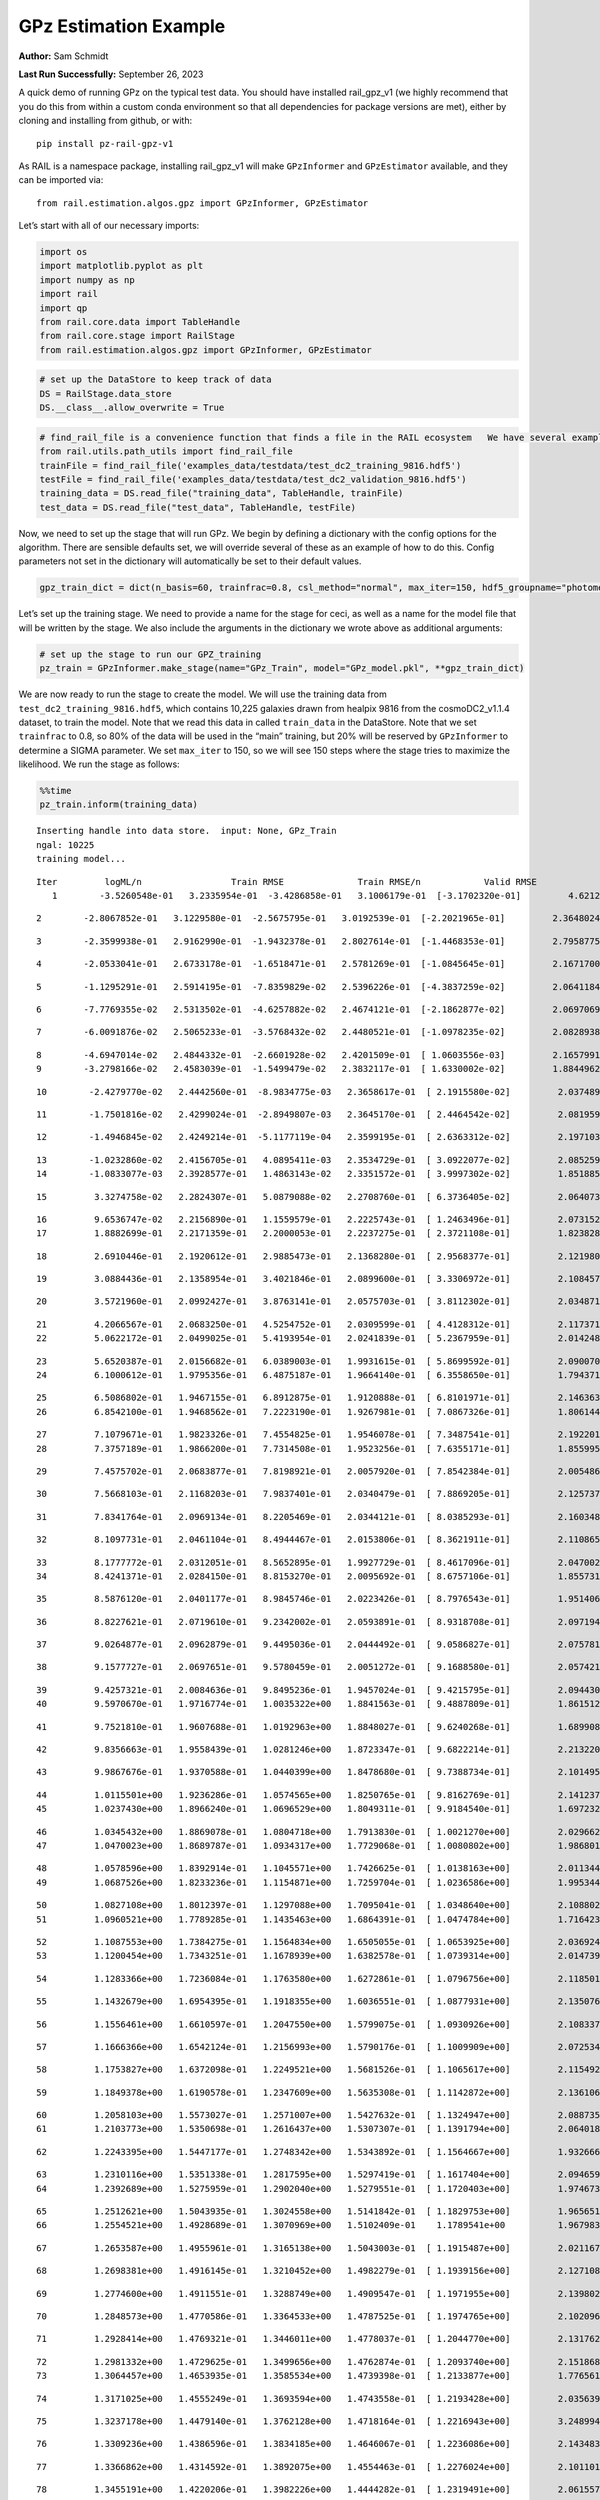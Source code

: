GPz Estimation Example
======================

**Author:** Sam Schmidt

**Last Run Successfully:** September 26, 2023

A quick demo of running GPz on the typical test data. You should have
installed rail_gpz_v1 (we highly recommend that you do this from within
a custom conda environment so that all dependencies for package versions
are met), either by cloning and installing from github, or with:

::

   pip install pz-rail-gpz-v1

As RAIL is a namespace package, installing rail_gpz_v1 will make
``GPzInformer`` and ``GPzEstimator`` available, and they can be imported
via:

::

   from rail.estimation.algos.gpz import GPzInformer, GPzEstimator

Let’s start with all of our necessary imports:

.. code:: ipython3

    import os
    import matplotlib.pyplot as plt
    import numpy as np
    import rail
    import qp
    from rail.core.data import TableHandle
    from rail.core.stage import RailStage
    from rail.estimation.algos.gpz import GPzInformer, GPzEstimator

.. code:: ipython3

    # set up the DataStore to keep track of data
    DS = RailStage.data_store
    DS.__class__.allow_overwrite = True

.. code:: ipython3

    # find_rail_file is a convenience function that finds a file in the RAIL ecosystem   We have several example data files that are copied with RAIL that we can use for our example run, let's grab those files, one for training/validation, and the other for testing:
    from rail.utils.path_utils import find_rail_file
    trainFile = find_rail_file('examples_data/testdata/test_dc2_training_9816.hdf5')
    testFile = find_rail_file('examples_data/testdata/test_dc2_validation_9816.hdf5')
    training_data = DS.read_file("training_data", TableHandle, trainFile)
    test_data = DS.read_file("test_data", TableHandle, testFile)

Now, we need to set up the stage that will run GPz. We begin by defining
a dictionary with the config options for the algorithm. There are
sensible defaults set, we will override several of these as an example
of how to do this. Config parameters not set in the dictionary will
automatically be set to their default values.

.. code:: ipython3

    gpz_train_dict = dict(n_basis=60, trainfrac=0.8, csl_method="normal", max_iter=150, hdf5_groupname="photometry") 

Let’s set up the training stage. We need to provide a name for the stage
for ceci, as well as a name for the model file that will be written by
the stage. We also include the arguments in the dictionary we wrote
above as additional arguments:

.. code:: ipython3

    # set up the stage to run our GPZ_training
    pz_train = GPzInformer.make_stage(name="GPz_Train", model="GPz_model.pkl", **gpz_train_dict)

We are now ready to run the stage to create the model. We will use the
training data from ``test_dc2_training_9816.hdf5``, which contains
10,225 galaxies drawn from healpix 9816 from the cosmoDC2_v1.1.4
dataset, to train the model. Note that we read this data in called
``train_data`` in the DataStore. Note that we set ``trainfrac`` to 0.8,
so 80% of the data will be used in the “main” training, but 20% will be
reserved by ``GPzInformer`` to determine a SIGMA parameter. We set
``max_iter`` to 150, so we will see 150 steps where the stage tries to
maximize the likelihood. We run the stage as follows:

.. code:: ipython3

    %%time
    pz_train.inform(training_data)


.. parsed-literal::

    Inserting handle into data store.  input: None, GPz_Train
    ngal: 10225
    training model...


.. parsed-literal::

    Iter	 logML/n 		 Train RMSE		 Train RMSE/n		 Valid RMSE		 Valid MLL		 Time    
       1	-3.5260548e-01	 3.2335954e-01	-3.4286858e-01	 3.1006179e-01	[-3.1702320e-01]	 4.6212721e-01


.. parsed-literal::

       2	-2.8067852e-01	 3.1229580e-01	-2.5675795e-01	 3.0192539e-01	[-2.2021965e-01]	 2.3648024e-01


.. parsed-literal::

       3	-2.3599938e-01	 2.9162990e-01	-1.9432378e-01	 2.8027614e-01	[-1.4468353e-01]	 2.7958775e-01


.. parsed-literal::

       4	-2.0533041e-01	 2.6733178e-01	-1.6518471e-01	 2.5781269e-01	[-1.0845645e-01]	 2.1671700e-01


.. parsed-literal::

       5	-1.1295291e-01	 2.5914195e-01	-7.8359829e-02	 2.5396226e-01	[-4.3837259e-02]	 2.0641184e-01


.. parsed-literal::

       6	-7.7769355e-02	 2.5313502e-01	-4.6257882e-02	 2.4674121e-01	[-2.1862877e-02]	 2.0697069e-01


.. parsed-literal::

       7	-6.0091876e-02	 2.5065233e-01	-3.5768432e-02	 2.4480521e-01	[-1.0978235e-02]	 2.0828938e-01


.. parsed-literal::

       8	-4.6947014e-02	 2.4844332e-01	-2.6601928e-02	 2.4201509e-01	[ 1.0603556e-03]	 2.1657991e-01
       9	-3.2798166e-02	 2.4583039e-01	-1.5499479e-02	 2.3832117e-01	[ 1.6330002e-02]	 1.8844962e-01


.. parsed-literal::

      10	-2.4279770e-02	 2.4442560e-01	-8.9834775e-03	 2.3658617e-01	[ 2.1915580e-02]	 2.0374894e-01


.. parsed-literal::

      11	-1.7501816e-02	 2.4299024e-01	-2.8949807e-03	 2.3645170e-01	[ 2.4464542e-02]	 2.0819592e-01


.. parsed-literal::

      12	-1.4946845e-02	 2.4249214e-01	-5.1177119e-04	 2.3599195e-01	[ 2.6363312e-02]	 2.1971035e-01


.. parsed-literal::

      13	-1.0232860e-02	 2.4156705e-01	 4.0895411e-03	 2.3534729e-01	[ 3.0922077e-02]	 2.0852590e-01
      14	-1.0833077e-03	 2.3928577e-01	 1.4863143e-02	 2.3351572e-01	[ 3.9997302e-02]	 1.8518853e-01


.. parsed-literal::

      15	 3.3274758e-02	 2.2824307e-01	 5.0879088e-02	 2.2708760e-01	[ 6.3736405e-02]	 2.0640731e-01


.. parsed-literal::

      16	 9.6536747e-02	 2.2156890e-01	 1.1559579e-01	 2.2225743e-01	[ 1.2463496e-01]	 2.0731521e-01
      17	 1.8882699e-01	 2.2171359e-01	 2.2000053e-01	 2.2237275e-01	[ 2.3721108e-01]	 1.8238282e-01


.. parsed-literal::

      18	 2.6910446e-01	 2.1920612e-01	 2.9885473e-01	 2.1368280e-01	[ 2.9568377e-01]	 2.1219802e-01


.. parsed-literal::

      19	 3.0884436e-01	 2.1358954e-01	 3.4021846e-01	 2.0899600e-01	[ 3.3306972e-01]	 2.1084571e-01


.. parsed-literal::

      20	 3.5721960e-01	 2.0992427e-01	 3.8763141e-01	 2.0575703e-01	[ 3.8112302e-01]	 2.0348716e-01


.. parsed-literal::

      21	 4.2066567e-01	 2.0683250e-01	 4.5254752e-01	 2.0309599e-01	[ 4.4128312e-01]	 2.1173716e-01
      22	 5.0622172e-01	 2.0499025e-01	 5.4193954e-01	 2.0241839e-01	[ 5.2367959e-01]	 2.0142484e-01


.. parsed-literal::

      23	 5.6520387e-01	 2.0156682e-01	 6.0389003e-01	 1.9931615e-01	[ 5.8699592e-01]	 2.0900702e-01
      24	 6.1000612e-01	 1.9795356e-01	 6.4875187e-01	 1.9664140e-01	[ 6.3558650e-01]	 1.7943716e-01


.. parsed-literal::

      25	 6.5086802e-01	 1.9467155e-01	 6.8912875e-01	 1.9120888e-01	[ 6.8101971e-01]	 2.1463633e-01
      26	 6.8542100e-01	 1.9468562e-01	 7.2223190e-01	 1.9267981e-01	[ 7.0867326e-01]	 1.8061447e-01


.. parsed-literal::

      27	 7.1079671e-01	 1.9823326e-01	 7.4554825e-01	 1.9546078e-01	[ 7.3487541e-01]	 2.1922016e-01
      28	 7.3757189e-01	 1.9866200e-01	 7.7314508e-01	 1.9523256e-01	[ 7.6355171e-01]	 1.8559957e-01


.. parsed-literal::

      29	 7.4575702e-01	 2.0683877e-01	 7.8198921e-01	 2.0057920e-01	[ 7.8542384e-01]	 2.0054865e-01


.. parsed-literal::

      30	 7.5668103e-01	 2.1168203e-01	 7.9837401e-01	 2.0340479e-01	[ 7.8869205e-01]	 2.1257377e-01


.. parsed-literal::

      31	 7.8341764e-01	 2.0969134e-01	 8.2205469e-01	 2.0344121e-01	[ 8.0385293e-01]	 2.1603489e-01


.. parsed-literal::

      32	 8.1097731e-01	 2.0461104e-01	 8.4944467e-01	 2.0153806e-01	[ 8.3621911e-01]	 2.1108651e-01


.. parsed-literal::

      33	 8.1777772e-01	 2.0312051e-01	 8.5652895e-01	 1.9927729e-01	[ 8.4617096e-01]	 2.0470023e-01
      34	 8.4241371e-01	 2.0284150e-01	 8.8153270e-01	 2.0095692e-01	[ 8.6757106e-01]	 1.8557310e-01


.. parsed-literal::

      35	 8.5876120e-01	 2.0401177e-01	 8.9845746e-01	 2.0223426e-01	[ 8.7976543e-01]	 1.9514060e-01


.. parsed-literal::

      36	 8.8227621e-01	 2.0719610e-01	 9.2342002e-01	 2.0593891e-01	[ 8.9318708e-01]	 2.0971942e-01


.. parsed-literal::

      37	 9.0264877e-01	 2.0962879e-01	 9.4495036e-01	 2.0444492e-01	[ 9.0586827e-01]	 2.0757818e-01


.. parsed-literal::

      38	 9.1577727e-01	 2.0697651e-01	 9.5780459e-01	 2.0051272e-01	[ 9.1688580e-01]	 2.0574212e-01


.. parsed-literal::

      39	 9.4257321e-01	 2.0084636e-01	 9.8495236e-01	 1.9457024e-01	[ 9.4215795e-01]	 2.0944309e-01
      40	 9.5970670e-01	 1.9716774e-01	 1.0035322e+00	 1.8841563e-01	[ 9.4887809e-01]	 1.8615127e-01


.. parsed-literal::

      41	 9.7521810e-01	 1.9607688e-01	 1.0192963e+00	 1.8848027e-01	[ 9.6240268e-01]	 1.6899085e-01


.. parsed-literal::

      42	 9.8356663e-01	 1.9558439e-01	 1.0281246e+00	 1.8723347e-01	[ 9.6822214e-01]	 2.2132206e-01


.. parsed-literal::

      43	 9.9867676e-01	 1.9370588e-01	 1.0440399e+00	 1.8478680e-01	[ 9.7388734e-01]	 2.1014953e-01


.. parsed-literal::

      44	 1.0115501e+00	 1.9236286e-01	 1.0574565e+00	 1.8250765e-01	[ 9.8162769e-01]	 2.1412373e-01
      45	 1.0237430e+00	 1.8966240e-01	 1.0696529e+00	 1.8049311e-01	[ 9.9184540e-01]	 1.6972327e-01


.. parsed-literal::

      46	 1.0345432e+00	 1.8869078e-01	 1.0804718e+00	 1.7913830e-01	[ 1.0021270e+00]	 2.0296621e-01
      47	 1.0470023e+00	 1.8689787e-01	 1.0934317e+00	 1.7729068e-01	[ 1.0080802e+00]	 1.9868016e-01


.. parsed-literal::

      48	 1.0578596e+00	 1.8392914e-01	 1.1045571e+00	 1.7426625e-01	[ 1.0138163e+00]	 2.0113444e-01
      49	 1.0687526e+00	 1.8233236e-01	 1.1154871e+00	 1.7259704e-01	[ 1.0236586e+00]	 1.9953442e-01


.. parsed-literal::

      50	 1.0827108e+00	 1.8012397e-01	 1.1297088e+00	 1.7095041e-01	[ 1.0348640e+00]	 2.1088028e-01
      51	 1.0960521e+00	 1.7789285e-01	 1.1435463e+00	 1.6864391e-01	[ 1.0474784e+00]	 1.7164230e-01


.. parsed-literal::

      52	 1.1087553e+00	 1.7384275e-01	 1.1564834e+00	 1.6505055e-01	[ 1.0653925e+00]	 2.0369244e-01
      53	 1.1200454e+00	 1.7343251e-01	 1.1678939e+00	 1.6382578e-01	[ 1.0739314e+00]	 2.0147395e-01


.. parsed-literal::

      54	 1.1283366e+00	 1.7236084e-01	 1.1763580e+00	 1.6272861e-01	[ 1.0796756e+00]	 2.1185017e-01


.. parsed-literal::

      55	 1.1432679e+00	 1.6954395e-01	 1.1918355e+00	 1.6036551e-01	[ 1.0877931e+00]	 2.1350765e-01


.. parsed-literal::

      56	 1.1556461e+00	 1.6610597e-01	 1.2047550e+00	 1.5799075e-01	[ 1.0930926e+00]	 2.1083379e-01


.. parsed-literal::

      57	 1.1666366e+00	 1.6542124e-01	 1.2156993e+00	 1.5790176e-01	[ 1.1009909e+00]	 2.0725346e-01


.. parsed-literal::

      58	 1.1753827e+00	 1.6372098e-01	 1.2249521e+00	 1.5681526e-01	[ 1.1065617e+00]	 2.1154928e-01


.. parsed-literal::

      59	 1.1849378e+00	 1.6190578e-01	 1.2347609e+00	 1.5635308e-01	[ 1.1142872e+00]	 2.1361065e-01


.. parsed-literal::

      60	 1.2058103e+00	 1.5573027e-01	 1.2571007e+00	 1.5427632e-01	[ 1.1324947e+00]	 2.0887351e-01
      61	 1.2103773e+00	 1.5350698e-01	 1.2616437e+00	 1.5307307e-01	[ 1.1391794e+00]	 2.0640182e-01


.. parsed-literal::

      62	 1.2243395e+00	 1.5447177e-01	 1.2748342e+00	 1.5343892e-01	[ 1.1564667e+00]	 1.9326663e-01


.. parsed-literal::

      63	 1.2310116e+00	 1.5351338e-01	 1.2817595e+00	 1.5297419e-01	[ 1.1617404e+00]	 2.0946598e-01
      64	 1.2392689e+00	 1.5275959e-01	 1.2902040e+00	 1.5279551e-01	[ 1.1720403e+00]	 1.9746733e-01


.. parsed-literal::

      65	 1.2512621e+00	 1.5043935e-01	 1.3024558e+00	 1.5141842e-01	[ 1.1829753e+00]	 1.9656515e-01
      66	 1.2554521e+00	 1.4928689e-01	 1.3070969e+00	 1.5102409e-01	  1.1789541e+00 	 1.9679832e-01


.. parsed-literal::

      67	 1.2653587e+00	 1.4955961e-01	 1.3165138e+00	 1.5043003e-01	[ 1.1915487e+00]	 2.0211673e-01


.. parsed-literal::

      68	 1.2698381e+00	 1.4916145e-01	 1.3210452e+00	 1.4982279e-01	[ 1.1939156e+00]	 2.1271086e-01


.. parsed-literal::

      69	 1.2774600e+00	 1.4911551e-01	 1.3288749e+00	 1.4909547e-01	[ 1.1971955e+00]	 2.1398020e-01


.. parsed-literal::

      70	 1.2848573e+00	 1.4770586e-01	 1.3364533e+00	 1.4787525e-01	[ 1.1974765e+00]	 2.1020961e-01


.. parsed-literal::

      71	 1.2928414e+00	 1.4769321e-01	 1.3446011e+00	 1.4778037e-01	[ 1.2044770e+00]	 2.1317625e-01


.. parsed-literal::

      72	 1.2981332e+00	 1.4729625e-01	 1.3499656e+00	 1.4762874e-01	[ 1.2093740e+00]	 2.1518683e-01
      73	 1.3064457e+00	 1.4653935e-01	 1.3585534e+00	 1.4739398e-01	[ 1.2133877e+00]	 1.7765617e-01


.. parsed-literal::

      74	 1.3171025e+00	 1.4555249e-01	 1.3693594e+00	 1.4743558e-01	[ 1.2193428e+00]	 2.0356393e-01


.. parsed-literal::

      75	 1.3237178e+00	 1.4479140e-01	 1.3762128e+00	 1.4718164e-01	[ 1.2216943e+00]	 3.2489944e-01


.. parsed-literal::

      76	 1.3309236e+00	 1.4386596e-01	 1.3834185e+00	 1.4646067e-01	[ 1.2236086e+00]	 2.1434832e-01


.. parsed-literal::

      77	 1.3366862e+00	 1.4314592e-01	 1.3892075e+00	 1.4554463e-01	[ 1.2276024e+00]	 2.1011019e-01


.. parsed-literal::

      78	 1.3455191e+00	 1.4220206e-01	 1.3982226e+00	 1.4444282e-01	[ 1.2319491e+00]	 2.0615578e-01
      79	 1.3490598e+00	 1.4221983e-01	 1.4021003e+00	 1.4279856e-01	[ 1.2383809e+00]	 2.0189834e-01


.. parsed-literal::

      80	 1.3577217e+00	 1.4174069e-01	 1.4104996e+00	 1.4292004e-01	[ 1.2473467e+00]	 2.0282650e-01


.. parsed-literal::

      81	 1.3610626e+00	 1.4174917e-01	 1.4138626e+00	 1.4296740e-01	[ 1.2497931e+00]	 2.0147371e-01


.. parsed-literal::

      82	 1.3663179e+00	 1.4161603e-01	 1.4192989e+00	 1.4229660e-01	[ 1.2522670e+00]	 2.1552277e-01


.. parsed-literal::

      83	 1.3712281e+00	 1.4269658e-01	 1.4244665e+00	 1.4236132e-01	  1.2478155e+00 	 2.1483111e-01


.. parsed-literal::

      84	 1.3774885e+00	 1.4162604e-01	 1.4308188e+00	 1.4076775e-01	  1.2496443e+00 	 2.1042085e-01
      85	 1.3812155e+00	 1.4097748e-01	 1.4344932e+00	 1.3972916e-01	  1.2519633e+00 	 1.8870449e-01


.. parsed-literal::

      86	 1.3852838e+00	 1.4050176e-01	 1.4386475e+00	 1.3903093e-01	  1.2498116e+00 	 1.7298102e-01


.. parsed-literal::

      87	 1.3906094e+00	 1.3980537e-01	 1.4440295e+00	 1.3925476e-01	  1.2474941e+00 	 2.1831989e-01
      88	 1.3959083e+00	 1.3942529e-01	 1.4493334e+00	 1.3936926e-01	  1.2507364e+00 	 1.9269681e-01


.. parsed-literal::

      89	 1.4010833e+00	 1.3884296e-01	 1.4545052e+00	 1.3948035e-01	[ 1.2532594e+00]	 2.0292592e-01
      90	 1.4058108e+00	 1.3832542e-01	 1.4592567e+00	 1.3943793e-01	[ 1.2575014e+00]	 2.0456457e-01


.. parsed-literal::

      91	 1.4111554e+00	 1.3760597e-01	 1.4645505e+00	 1.3848974e-01	[ 1.2586906e+00]	 2.0068407e-01


.. parsed-literal::

      92	 1.4159131e+00	 1.3723582e-01	 1.4692243e+00	 1.3739135e-01	[ 1.2665114e+00]	 2.1459436e-01
      93	 1.4195836e+00	 1.3694717e-01	 1.4729097e+00	 1.3634279e-01	[ 1.2676065e+00]	 2.0676565e-01


.. parsed-literal::

      94	 1.4231732e+00	 1.3654781e-01	 1.4767125e+00	 1.3472044e-01	  1.2655517e+00 	 1.8352365e-01


.. parsed-literal::

      95	 1.4272112e+00	 1.3605073e-01	 1.4808042e+00	 1.3430801e-01	  1.2623247e+00 	 2.1986437e-01


.. parsed-literal::

      96	 1.4299838e+00	 1.3569120e-01	 1.4836187e+00	 1.3442317e-01	  1.2606656e+00 	 2.0709252e-01


.. parsed-literal::

      97	 1.4330593e+00	 1.3524653e-01	 1.4867654e+00	 1.3427464e-01	  1.2595727e+00 	 2.0970440e-01


.. parsed-literal::

      98	 1.4367727e+00	 1.3453725e-01	 1.4906172e+00	 1.3413003e-01	  1.2595535e+00 	 2.0361495e-01


.. parsed-literal::

      99	 1.4406089e+00	 1.3427453e-01	 1.4944958e+00	 1.3360806e-01	  1.2616243e+00 	 2.2083545e-01


.. parsed-literal::

     100	 1.4437846e+00	 1.3400228e-01	 1.4977516e+00	 1.3296044e-01	  1.2630793e+00 	 2.0461345e-01


.. parsed-literal::

     101	 1.4474440e+00	 1.3400168e-01	 1.5014659e+00	 1.3241667e-01	  1.2641660e+00 	 2.1511459e-01


.. parsed-literal::

     102	 1.4503339e+00	 1.3369512e-01	 1.5045957e+00	 1.3233711e-01	  1.2601299e+00 	 2.0579004e-01
     103	 1.4532534e+00	 1.3359684e-01	 1.5074034e+00	 1.3230170e-01	  1.2619909e+00 	 1.9577241e-01


.. parsed-literal::

     104	 1.4552138e+00	 1.3345914e-01	 1.5093330e+00	 1.3237242e-01	  1.2607121e+00 	 2.1661162e-01
     105	 1.4579865e+00	 1.3321775e-01	 1.5120945e+00	 1.3250380e-01	  1.2624960e+00 	 1.9426394e-01


.. parsed-literal::

     106	 1.4605570e+00	 1.3281865e-01	 1.5147787e+00	 1.3239208e-01	  1.2552860e+00 	 2.1616769e-01


.. parsed-literal::

     107	 1.4638618e+00	 1.3270164e-01	 1.5180134e+00	 1.3230710e-01	  1.2646901e+00 	 2.4218798e-01


.. parsed-literal::

     108	 1.4655853e+00	 1.3262671e-01	 1.5197472e+00	 1.3208181e-01	[ 1.2683747e+00]	 2.1974969e-01


.. parsed-literal::

     109	 1.4677945e+00	 1.3258100e-01	 1.5219954e+00	 1.3179651e-01	[ 1.2708374e+00]	 2.0610189e-01


.. parsed-literal::

     110	 1.4714929e+00	 1.3252299e-01	 1.5257988e+00	 1.3122315e-01	[ 1.2723802e+00]	 2.0900226e-01


.. parsed-literal::

     111	 1.4740492e+00	 1.3264181e-01	 1.5284399e+00	 1.3110468e-01	[ 1.2753074e+00]	 3.3816195e-01


.. parsed-literal::

     112	 1.4770470e+00	 1.3260438e-01	 1.5314628e+00	 1.3079419e-01	  1.2743049e+00 	 2.1357441e-01
     113	 1.4801265e+00	 1.3263924e-01	 1.5346010e+00	 1.3045425e-01	  1.2732939e+00 	 1.9690728e-01


.. parsed-literal::

     114	 1.4823211e+00	 1.3249535e-01	 1.5369425e+00	 1.3043788e-01	  1.2689455e+00 	 2.1747017e-01


.. parsed-literal::

     115	 1.4848436e+00	 1.3247511e-01	 1.5394681e+00	 1.3015764e-01	  1.2699822e+00 	 2.0921493e-01


.. parsed-literal::

     116	 1.4873484e+00	 1.3236173e-01	 1.5420518e+00	 1.2973075e-01	  1.2697077e+00 	 2.1361685e-01


.. parsed-literal::

     117	 1.4896298e+00	 1.3223969e-01	 1.5444410e+00	 1.2934926e-01	  1.2657689e+00 	 2.0780849e-01
     118	 1.4914256e+00	 1.3220736e-01	 1.5463783e+00	 1.2876748e-01	  1.2599142e+00 	 1.9184303e-01


.. parsed-literal::

     119	 1.4934709e+00	 1.3218877e-01	 1.5483887e+00	 1.2869375e-01	  1.2577587e+00 	 2.0964646e-01
     120	 1.4949074e+00	 1.3218527e-01	 1.5497821e+00	 1.2872146e-01	  1.2570460e+00 	 1.8752456e-01


.. parsed-literal::

     121	 1.4969362e+00	 1.3207836e-01	 1.5518403e+00	 1.2869483e-01	  1.2539576e+00 	 1.8629003e-01
     122	 1.4989182e+00	 1.3201589e-01	 1.5539304e+00	 1.2893601e-01	  1.2499163e+00 	 1.6669679e-01


.. parsed-literal::

     123	 1.5009842e+00	 1.3181751e-01	 1.5559435e+00	 1.2887338e-01	  1.2514989e+00 	 2.0874619e-01
     124	 1.5022389e+00	 1.3166805e-01	 1.5572231e+00	 1.2888581e-01	  1.2525172e+00 	 1.8441200e-01


.. parsed-literal::

     125	 1.5038806e+00	 1.3149833e-01	 1.5588993e+00	 1.2884937e-01	  1.2534927e+00 	 2.1269155e-01


.. parsed-literal::

     126	 1.5061709e+00	 1.3125423e-01	 1.5612733e+00	 1.2883557e-01	  1.2574480e+00 	 2.0659041e-01


.. parsed-literal::

     127	 1.5083101e+00	 1.3109575e-01	 1.5634809e+00	 1.2844393e-01	  1.2576737e+00 	 2.0487690e-01
     128	 1.5098244e+00	 1.3105873e-01	 1.5649459e+00	 1.2845588e-01	  1.2586500e+00 	 1.7841434e-01


.. parsed-literal::

     129	 1.5119958e+00	 1.3104224e-01	 1.5670904e+00	 1.2842269e-01	  1.2605348e+00 	 1.7938995e-01
     130	 1.5132624e+00	 1.3101596e-01	 1.5683655e+00	 1.2848673e-01	  1.2575573e+00 	 1.7473817e-01


.. parsed-literal::

     131	 1.5148934e+00	 1.3097868e-01	 1.5699822e+00	 1.2842537e-01	  1.2597695e+00 	 1.8494034e-01


.. parsed-literal::

     132	 1.5167631e+00	 1.3096949e-01	 1.5718930e+00	 1.2845706e-01	  1.2613252e+00 	 2.1113825e-01
     133	 1.5181065e+00	 1.3097757e-01	 1.5732813e+00	 1.2828736e-01	  1.2599982e+00 	 1.9411635e-01


.. parsed-literal::

     134	 1.5198073e+00	 1.3124822e-01	 1.5751107e+00	 1.2798399e-01	  1.2545037e+00 	 2.0760250e-01
     135	 1.5213123e+00	 1.3122026e-01	 1.5766771e+00	 1.2759934e-01	  1.2521802e+00 	 1.9993806e-01


.. parsed-literal::

     136	 1.5223204e+00	 1.3126003e-01	 1.5776823e+00	 1.2745436e-01	  1.2513833e+00 	 2.2008824e-01


.. parsed-literal::

     137	 1.5245570e+00	 1.3137850e-01	 1.5799928e+00	 1.2724612e-01	  1.2479509e+00 	 2.1146631e-01


.. parsed-literal::

     138	 1.5258750e+00	 1.3172122e-01	 1.5814642e+00	 1.2693838e-01	  1.2465290e+00 	 2.1968961e-01
     139	 1.5278716e+00	 1.3173720e-01	 1.5833981e+00	 1.2694660e-01	  1.2469673e+00 	 1.9108057e-01


.. parsed-literal::

     140	 1.5290960e+00	 1.3173883e-01	 1.5845968e+00	 1.2692844e-01	  1.2494499e+00 	 2.0767260e-01


.. parsed-literal::

     141	 1.5305218e+00	 1.3179076e-01	 1.5860146e+00	 1.2675985e-01	  1.2526900e+00 	 2.0894337e-01
     142	 1.5323225e+00	 1.3191455e-01	 1.5878510e+00	 1.2670974e-01	  1.2550682e+00 	 1.7479658e-01


.. parsed-literal::

     143	 1.5341059e+00	 1.3209166e-01	 1.5896744e+00	 1.2631134e-01	  1.2549562e+00 	 1.9967484e-01


.. parsed-literal::

     144	 1.5352481e+00	 1.3202828e-01	 1.5908305e+00	 1.2627828e-01	  1.2544721e+00 	 2.1226215e-01


.. parsed-literal::

     145	 1.5364224e+00	 1.3202264e-01	 1.5921141e+00	 1.2638345e-01	  1.2493032e+00 	 2.0689750e-01


.. parsed-literal::

     146	 1.5374930e+00	 1.3191866e-01	 1.5932231e+00	 1.2634266e-01	  1.2481967e+00 	 2.1480250e-01
     147	 1.5387116e+00	 1.3180647e-01	 1.5944569e+00	 1.2637679e-01	  1.2473674e+00 	 1.9900656e-01


.. parsed-literal::

     148	 1.5407117e+00	 1.3159549e-01	 1.5964795e+00	 1.2644580e-01	  1.2452700e+00 	 2.0017886e-01
     149	 1.5421437e+00	 1.3149537e-01	 1.5979279e+00	 1.2644288e-01	  1.2419982e+00 	 1.7188501e-01


.. parsed-literal::

     150	 1.5437674e+00	 1.3127630e-01	 1.5995911e+00	 1.2638609e-01	  1.2414584e+00 	 2.1683168e-01
    Inserting handle into data store.  model_GPz_Train: inprogress_GPz_model.pkl, GPz_Train
    CPU times: user 2min 3s, sys: 1.28 s, total: 2min 4s
    Wall time: 31.4 s




.. parsed-literal::

    <rail.core.data.ModelHandle at 0x7f6d2d9e2fb0>



This should have taken about 30 seconds on a typical desktop computer,
and you should now see a file called ``GPz_model.pkl`` in the directory.
This model file is used by the ``GPzEstimator`` stage to determine our
redshift PDFs for the test set of galaxies. Let’s set up that stage,
again defining a dictionary of variables for the config params:

.. code:: ipython3

    gpz_test_dict = dict(hdf5_groupname="photometry", model="GPz_model.pkl")
    
    gpz_run = GPzEstimator.make_stage(name="gpz_run", **gpz_test_dict)

Let’s run the stage and compute photo-z’s for our test set:

.. code:: ipython3

    %%time
    results = gpz_run.estimate(test_data)


.. parsed-literal::

    Inserting handle into data store.  model: GPz_model.pkl, gpz_run


.. parsed-literal::

    Process 0 running estimator on chunk 0 - 10,000
    Process 0 estimating GPz PZ PDF for rows 0 - 10,000
    Inserting handle into data store.  output_gpz_run: inprogress_output_gpz_run.hdf5, gpz_run


.. parsed-literal::

    Process 0 running estimator on chunk 10,000 - 20,000
    Process 0 estimating GPz PZ PDF for rows 10,000 - 20,000


.. parsed-literal::

    Process 0 running estimator on chunk 20,000 - 20,449
    Process 0 estimating GPz PZ PDF for rows 20,000 - 20,449
    CPU times: user 2.09 s, sys: 48.9 ms, total: 2.14 s
    Wall time: 647 ms


This should be very fast, under a second for our 20,449 galaxies in the
test set. Now, let’s plot a scatter plot of the point estimates, as well
as a few example PDFs. We can get access to the ``qp`` ensemble that was
written via the DataStore via ``results()``

.. code:: ipython3

    ens = results()

.. code:: ipython3

    expdfids = [2, 180, 13517, 18032]
    fig, axs = plt.subplots(4, 1, figsize=(12,10))
    for i, xx in enumerate(expdfids):
        axs[i].set_xlim(0,3)
        ens[xx].plot_native(axes=axs[i])
    axs[3].set_xlabel("redshift", fontsize=15)




.. parsed-literal::

    Text(0.5, 0, 'redshift')




.. image:: ../../../docs/rendered/estimation_examples/06_GPz_files/../../../docs/rendered/estimation_examples/06_GPz_16_1.png


GPzEstimator parameterizes each PDF as a single Gaussian, here we see a
few examples of Gaussians of different widths. Now let’s grab the mode
of each PDF (stored as ancil data in the ensemble) and compare to the
true redshifts from the test_data file:

.. code:: ipython3

    truez = test_data.data['photometry']['redshift']
    zmode = ens.ancil['zmode'].flatten()

.. code:: ipython3

    plt.figure(figsize=(12,12))
    plt.scatter(truez, zmode, s=3)
    plt.plot([0,3],[0,3], 'k--')
    plt.xlabel("redshift", fontsize=12)
    plt.ylabel("z mode", fontsize=12)




.. parsed-literal::

    Text(0, 0.5, 'z mode')




.. image:: ../../../docs/rendered/estimation_examples/06_GPz_files/../../../docs/rendered/estimation_examples/06_GPz_19_1.png


